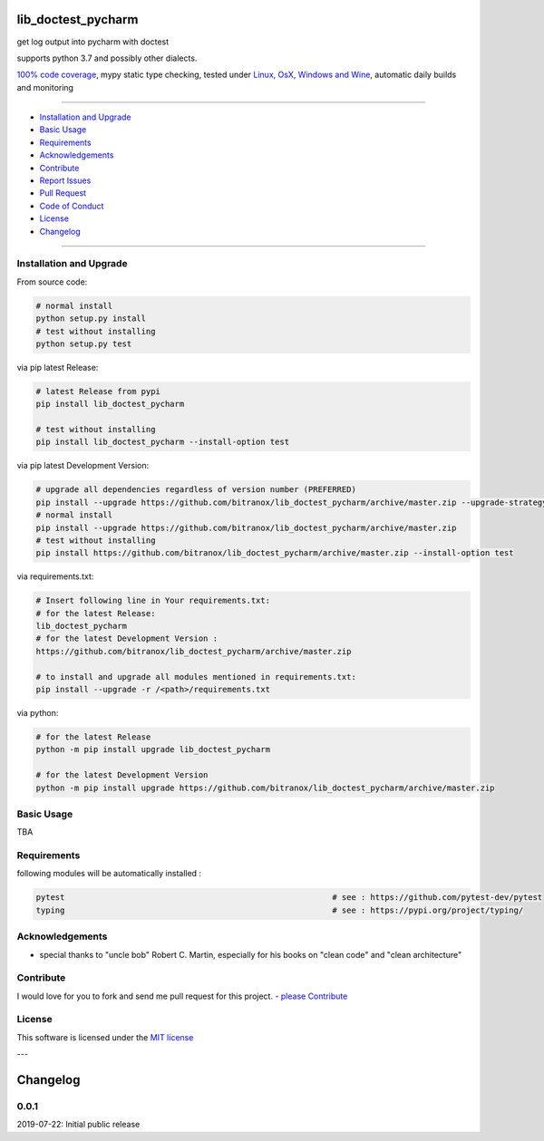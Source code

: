 lib_doctest_pycharm
===================

|Pypi Status| |license| |maintenance|

|Build Status| |Codecov Status| |Better Code| |code climate| |snyk security|

.. |license| image:: https://img.shields.io/github/license/webcomics/pywine.svg
   :target: http://en.wikipedia.org/wiki/MIT_License
.. |maintenance| image:: https://img.shields.io/maintenance/yes/2019.svg
.. |Build Status| image:: https://travis-ci.org/bitranox/lib_doctest_pycharm.svg?branch=master
   :target: https://travis-ci.org/bitranox/lib_doctest_pycharm
.. for the pypi status link note the dashes, not the underscore !
.. |Pypi Status| image:: https://badge.fury.io/py/lib-doctest-pycharm.svg
   :target: https://badge.fury.io/py/lib_doctest_pycharm
.. |Codecov Status| image:: https://codecov.io/gh/bitranox/lib_doctest_pycharm/branch/master/graph/badge.svg
   :target: https://codecov.io/gh/bitranox/lib_doctest_pycharm
.. |Better Code| image:: https://bettercodehub.com/edge/badge/bitranox/lib_doctest_pycharm?branch=master
   :target: https://bettercodehub.com/results/bitranox/lib_doctest_pycharm
.. |snyk security| image:: https://snyk.io/test/github/bitranox/lib_doctest_pycharm/badge.svg
   :target: https://snyk.io/test/github/bitranox/lib_doctest_pycharm
.. |code climate| image:: https://api.codeclimate.com/v1/badges/703b84f88e062d1988a4/maintainability
   :target: https://codeclimate.com/github/bitranox/lib_doctest_pycharm/maintainability
   :alt: Maintainability

get log output into pycharm with doctest

supports python 3.7 and possibly other dialects.

`100% code coverage <https://codecov.io/gh/bitranox/lib_doctest_pycharm>`_, mypy static type checking, tested under `Linux, OsX, Windows and Wine <https://travis-ci.org/bitranox/lib_doctest_pycharm>`_, automatic daily builds  and monitoring

----

- `Installation and Upgrade`_
- `Basic Usage`_
- `Requirements`_
- `Acknowledgements`_
- `Contribute`_
- `Report Issues <https://github.com/bitranox/lib_doctest_pycharm/blob/master/ISSUE_TEMPLATE.md>`_
- `Pull Request <https://github.com/bitranox/lib_doctest_pycharm/blob/master/PULL_REQUEST_TEMPLATE.md>`_
- `Code of Conduct <https://github.com/bitranox/lib_doctest_pycharm/blob/master/CODE_OF_CONDUCT.md>`_
- `License`_
- `Changelog`_

----

Installation and Upgrade
------------------------

From source code:

.. code-block:: bash

    # normal install
    python setup.py install
    # test without installing
    python setup.py test

via pip latest Release:

.. code-block:: bash

    # latest Release from pypi
    pip install lib_doctest_pycharm

    # test without installing
    pip install lib_doctest_pycharm --install-option test

via pip latest Development Version:

.. code-block:: bash

    # upgrade all dependencies regardless of version number (PREFERRED)
    pip install --upgrade https://github.com/bitranox/lib_doctest_pycharm/archive/master.zip --upgrade-strategy eager
    # normal install
    pip install --upgrade https://github.com/bitranox/lib_doctest_pycharm/archive/master.zip
    # test without installing
    pip install https://github.com/bitranox/lib_doctest_pycharm/archive/master.zip --install-option test

via requirements.txt:

.. code-block:: bash

    # Insert following line in Your requirements.txt:
    # for the latest Release:
    lib_doctest_pycharm
    # for the latest Development Version :
    https://github.com/bitranox/lib_doctest_pycharm/archive/master.zip

    # to install and upgrade all modules mentioned in requirements.txt:
    pip install --upgrade -r /<path>/requirements.txt

via python:

.. code-block:: python

    # for the latest Release
    python -m pip install upgrade lib_doctest_pycharm

    # for the latest Development Version
    python -m pip install upgrade https://github.com/bitranox/lib_doctest_pycharm/archive/master.zip

Basic Usage
-----------

TBA

Requirements
------------
following modules will be automatically installed :

.. code-block:: shell

    pytest                                                        # see : https://github.com/pytest-dev/pytest
    typing                                                        # see : https://pypi.org/project/typing/

Acknowledgements
----------------

- special thanks to "uncle bob" Robert C. Martin, especially for his books on "clean code" and "clean architecture"

Contribute
----------

I would love for you to fork and send me pull request for this project.
- `please Contribute <https://github.com/bitranox/lib_doctest_pycharm/blob/master/CONTRIBUTING.md>`_

License
-------

This software is licensed under the `MIT license <http://en.wikipedia.org/wiki/MIT_License>`_

---

Changelog
=========

0.0.1
-----
2019-07-22: Initial public release

